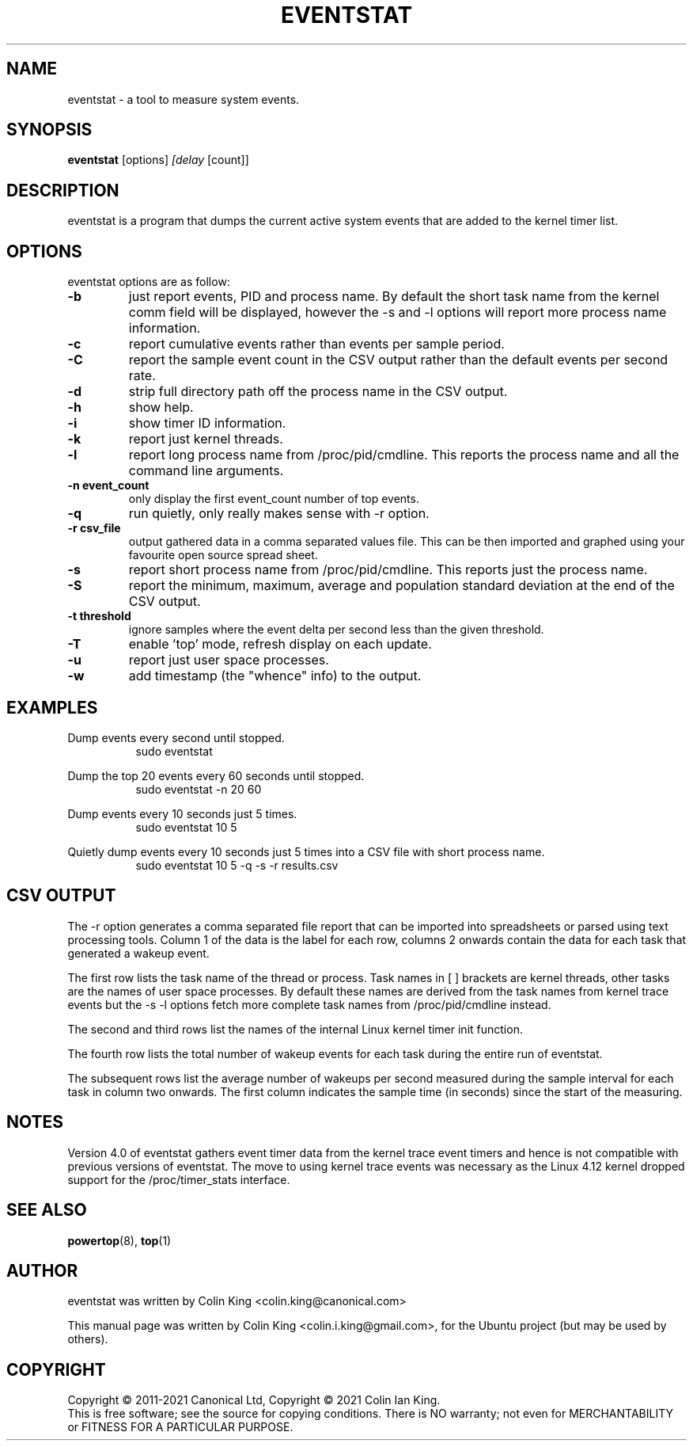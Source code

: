 .\"                                      Hey, EMACS: -*- nroff -*-
.\" First parameter, NAME, should be all caps
.\" Second parameter, SECTION, should be 1-8, maybe w/ subsection
.\" other parameters are allowed: see man(7), man(1)
.TH EVENTSTAT 8 "November 10, 2021"
.\" Please adjust this date whenever revising the manpage.
.\"
.\" Some roff macros, for reference:
.\" .nh        disable hyphenation
.\" .hy        enable hyphenation
.\" .ad l      left justify
.\" .ad b      justify to both left and right margins
.\" .nf        disable filling
.\" .fi        enable filling
.\" .br        insert line break
.\" .sp <n>    insert n+1 empty lines
.\" for manpage-specific macros, see man(7)
.SH NAME
eventstat \- a tool to measure system events.
.br

.SH SYNOPSIS
.B eventstat
.RI [options] " [delay " [count]]
.br

.SH DESCRIPTION
eventstat is a program that dumps the current active system events that are
added to the kernel timer list.

.SH OPTIONS
eventstat options are as follow:
.TP
.B \-b
just report events, PID and process name. By default the short task name from
the kernel comm field will be displayed, however the \-s and \-l options 
will report more process name information.
.TP
.B \-c
report cumulative events rather than events per sample period.
.TP
.B \-C
report the sample event count in the CSV output rather than the default
events per second rate.
.TP
.B \-d
strip full directory path off the process name in the CSV output.
.TP
.B \-h
show help.
.TP
.B \-i
show timer ID information.
.TP
.B \-k
report just kernel threads.
.TP
.B \-l
report long process name from /proc/pid/cmdline. This reports
the process name and all the command line arguments.
.TP
.B \-n event_count
only display the first event_count number of top events.
.TP
.B \-q 
run quietly, only really makes sense with \-r option.
.TP
.B \-r csv_file
output gathered data in a comma separated values file. This
can be then imported and graphed using your favourite open
source spread sheet.
.TP
.B \-s
report short process name from /proc/pid/cmdline. This reports
just the process name.
.TP
.B \-S
report the minimum, maximum, average and population standard deviation
at the end of the CSV output.
.TP
.B \-t threshold
ignore samples where the event delta per second less than the given threshold.
.TP
.B \-T
enable 'top' mode, refresh display on each update.
.TP
.B \-u
report just user space processes.
.TP
.B \-w
add timestamp (the "whence" info) to the output.
.SH EXAMPLES
.LP
Dump events every second until stopped.
.RS 8
sudo eventstat
.RE
.LP
Dump the top 20 events every 60 seconds until stopped.
.RS 8
sudo eventstat \-n 20 60
.RE
.LP
Dump events every 10 seconds just 5 times.
.RS 8
sudo eventstat 10 5
.RE
.LP
Quietly dump events every 10 seconds just 5 times into a CSV file with short process name.
.RS 8
sudo eventstat 10 5 \-q \-s \-r results.csv
.RE
.SH CSV OUTPUT
.LP
The \-r option generates a comma separated file report that can be imported into
spreadsheets or parsed using text processing tools.  Column 1 of the data is the
label for each row, columns 2 onwards contain the data for each task that generated
a wakeup event.
.LP
The first row lists the task name of the thread or process. Task names in [ ] brackets are
kernel threads, other tasks are the names of user space processes.  By default these
names are derived from the task names from kernel trace events but the \-s \-l options
fetch more complete task names from /proc/pid/cmdline instead.
.LP
The second and third rows list the names of the internal Linux kernel timer init function.
.LP
The fourth row lists the total number of wakeup events for each task during the entire run of eventstat.
.LP
The subsequent rows list the average number of wakeups per second measured during the sample interval for each 
task in column two onwards. The first column indicates the sample time (in seconds) since the start of the measuring.
.SH NOTES
Version 4.0 of eventstat gathers event timer data from the kernel trace event timers and hence is
not compatible with previous versions of eventstat. The move to using kernel trace events was
necessary as the Linux 4.12 kernel dropped support for the /proc/timer_stats interface.
.SH SEE ALSO
.BR powertop (8),
.BR top (1)
.SH AUTHOR
eventstat was written by Colin King <colin.king@canonical.com>
.PP
This manual page was written by Colin King <colin.i.king@gmail.com>,
for the Ubuntu project (but may be used by others).
.SH COPYRIGHT
Copyright \(co 2011-2021 Canonical Ltd, Copyright \(co 2021 Colin Ian King.
.br
This is free software; see the source for copying conditions.  There is NO
warranty; not even for MERCHANTABILITY or FITNESS FOR A PARTICULAR PURPOSE.
